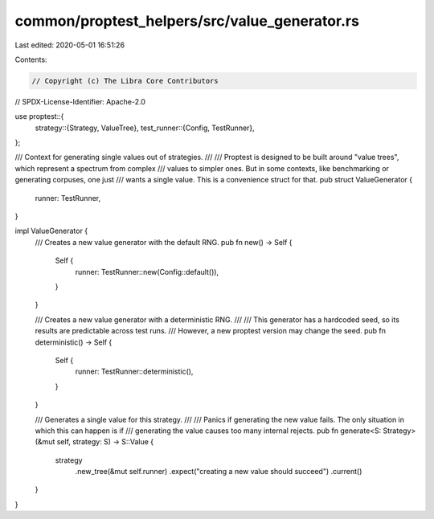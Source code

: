 common/proptest_helpers/src/value_generator.rs
==============================================

Last edited: 2020-05-01 16:51:26

Contents:

.. code-block:: rs

    // Copyright (c) The Libra Core Contributors
// SPDX-License-Identifier: Apache-2.0

use proptest::{
    strategy::{Strategy, ValueTree},
    test_runner::{Config, TestRunner},
};

/// Context for generating single values out of strategies.
///
/// Proptest is designed to be built around "value trees", which represent a spectrum from complex
/// values to simpler ones. But in some contexts, like benchmarking or generating corpuses, one just
/// wants a single value. This is a convenience struct for that.
pub struct ValueGenerator {
    runner: TestRunner,
}

impl ValueGenerator {
    /// Creates a new value generator with the default RNG.
    pub fn new() -> Self {
        Self {
            runner: TestRunner::new(Config::default()),
        }
    }

    /// Creates a new value generator with a deterministic RNG.
    ///
    /// This generator has a hardcoded seed, so its results are predictable across test runs.
    /// However, a new proptest version may change the seed.
    pub fn deterministic() -> Self {
        Self {
            runner: TestRunner::deterministic(),
        }
    }

    /// Generates a single value for this strategy.
    ///
    /// Panics if generating the new value fails. The only situation in which this can happen is if
    /// generating the value causes too many internal rejects.
    pub fn generate<S: Strategy>(&mut self, strategy: S) -> S::Value {
        strategy
            .new_tree(&mut self.runner)
            .expect("creating a new value should succeed")
            .current()
    }
}


